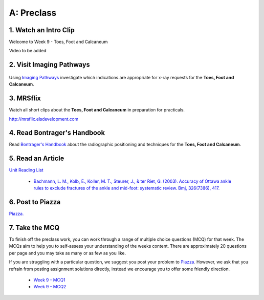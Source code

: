 A: Preclass
===============

1. Watch an Intro Clip
----------------------
Welcome to Week 9 - Toes, Foot and Calcaneum

Video to be added

2. Visit Imaging Pathways
-------------------------

.. figure:: /Images/imaging_pathways_logo.png
   :target: http://imagingpathways.health.wa.gov.au/index.php/imaging-pathways
   :width: 480px
   :alt: Imaging Pathways
   :figclass: reference

Using `Imaging Pathways <http://imagingpathways.health.wa.gov.au/index.php/imaging-pathways>`_ investigate which indications are appropriate for x-ray requests for the **Toes, Foot and Calcaneum**.

3. MRSflix
-----------------------------------
Watch all short clips about the **Toes, Foot and Calcaneum** in preparation for practicals.

`<http://mrsflix.elsdevelopment.com>`_

4. Read Bontrager's Handbook
----------------------------
Read `Bontrager's Handbook <http://opac.library.usyd.edu.au:80/record=b4698666~S4>`_ about the radiographic positioning and techniques for the **Toes, Foot and Calcaneum**.

.. figure:: /Images/bontrager_logo.jpg
   :target: http://opac.library.usyd.edu.au:80/record=b4698666~S4
   :width: 300px
   :alt: Bontrager's Handbook
   :figclass: reference

5. Read an Article
------------------
`Unit Reading List <http://opac.library.usyd.edu.au/search/r?SEARCH=MRSC5001>`_

  - `Bachmann, L. M., Kolb, E., Koller, M. T., Steurer, J., & ter Riet, G. (2003). Accuracy of Ottawa ankle rules to exclude fractures of the ankle and mid-foot: systematic review. Bmj, 326(7386), 417. <http://opac.library.usyd.edu.au:80/record=b4153486~S4>`_

6. Post to Piazza
-----------------
`Piazza. <https://piazza.com/class/ikylobq09oe6dy?cid=17>`_

7. Take the MCQ
-----------------
To finish off the preclass work, you can work through a range of multiple choice questions (MCQ) for that week. The MCQs aim to help you to self-assess your understanding of the weeks content. There are approximately 20 questions per page and you may take as many or as few as you like.

If you are struggling with a particular question, we suggest you post your problem to `Piazza <https://piazza.com/class/ikylobq09oe6dy?cid=17>`_. However, we ask that you refrain from posting assignment solutions directly, instead we encourage you to offer some friendly direction. 

  - `Week 9 - MCQ1 <mcq_1.html>`_
  - `Week 9 - MCQ2 <mcq_2.html>`_
